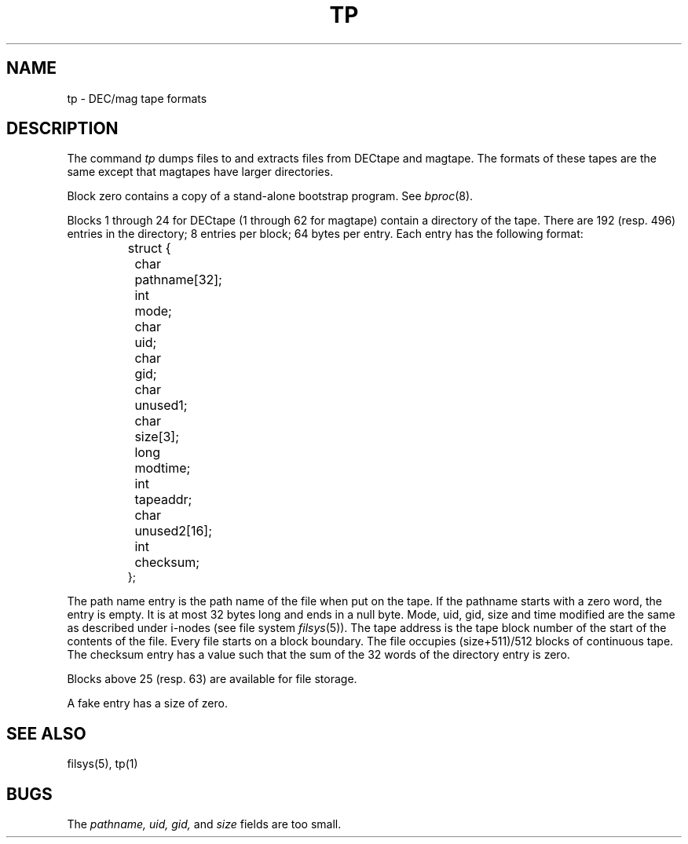 .TH TP 5 
.SH NAME
tp \- DEC/mag tape formats
.SH DESCRIPTION
The
command
.I tp
dumps files to and extracts files from
DECtape and magtape.
The formats of these tapes are the same except
that magtapes have larger directories.
.PP
Block zero contains a
copy of a stand-alone bootstrap program.
See
.IR bproc (8).
.PP
Blocks 1 through 24
for DECtape (1 through 62 for magtape)
contain a directory of the tape.
There are 192 (resp. 496) entries in the directory;
8 entries per block;
64 bytes per entry.
Each entry has the following format:
.nf
.IP ""
struct {
	char	pathname[32];
	int	mode;
	char	uid;
	char	gid;
	char	unused1;
	char	size[3];
	long	modtime;
	int	tapeaddr;
	char	unused2[16];
	int	checksum;
};
.fi
.PP
The path name entry is the path name of the
file when put on the tape.
If the pathname starts with a zero word,
the entry is empty.
It is at most 32 bytes long and ends in a null byte.
Mode, uid, gid, size and time modified
are the same as described under i-nodes 
(see file system
.IR filsys (5)).
The tape address is the tape block number of the start of
the contents of the file.
Every file
starts on a block boundary.
The file occupies (size+511)/512 blocks
of continuous tape.
The checksum entry has a value such that
the sum of the 32 words of the directory entry is zero.
.PP
Blocks above 25 (resp. 63) are available for file storage.
.PP
A fake entry
has a size of zero.
.SH "SEE ALSO"
filsys(5), tp(1)
.SH BUGS
The
.I pathname, uid, gid,
and
.I size
fields are too small.
